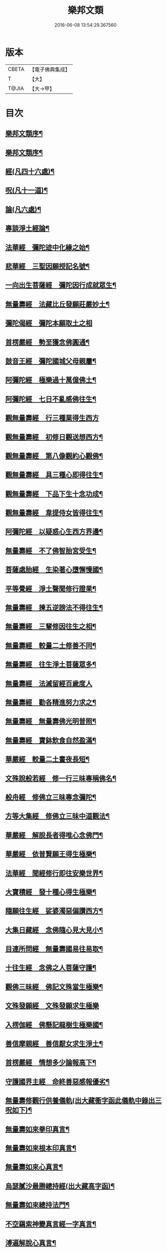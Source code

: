 #+TITLE: 樂邦文類 
#+DATE: 2016-06-08 13:54:29.367560

* 版本
 |     CBETA|【電子佛典集成】|
 |         T|【大】     |
 |     T@JIA|【大→甲】   |

* 目次
** [[file:KR6p0048_001.txt::001-0148a6][樂邦文類序¶]]
** [[file:KR6p0048_001.txt::001-0148c7][樂邦文類序¶]]
** [[file:KR6p0048_001.txt::001-0149c5][經(凡四十六處)¶]]
** [[file:KR6p0048_001.txt::001-0150a23][呪(凡十一道)¶]]
** [[file:KR6p0048_001.txt::001-0150b6][論(凡六處)¶]]
** [[file:KR6p0048_001.txt::001-0150b14][專談淨土經論¶]]
** [[file:KR6p0048_001.txt::001-0151b18][法華經　彌陀迹中化緣之始¶]]
** [[file:KR6p0048_001.txt::001-0151c16][悲華經　三聖因願授記名號¶]]
** [[file:KR6p0048_001.txt::001-0152a26][一向出生菩薩經　彌陀因行成就眾生¶]]
** [[file:KR6p0048_001.txt::001-0152b11][無量壽經　法藏比丘發願莊嚴妙土¶]]
** [[file:KR6p0048_001.txt::001-0152b29][彌陀偈經　彌陀本願取土之相]]
** [[file:KR6p0048_001.txt::001-0152c14][首楞嚴經　勢至獲念佛圓通¶]]
** [[file:KR6p0048_001.txt::001-0153a17][鼓音王經　彌陀國城父母親屬¶]]
** [[file:KR6p0048_001.txt::001-0153b10][阿彌陀經　極樂過十萬億佛土¶]]
** [[file:KR6p0048_001.txt::001-0153c10][阿彌陀經　七日不亂感佛往生¶]]
** [[file:KR6p0048_001.txt::001-0153c29][觀無量壽經　行三種業得生西方]]
** [[file:KR6p0048_001.txt::001-0154a17][觀無量壽經　初修日觀送想西方¶]]
** [[file:KR6p0048_001.txt::001-0154a29][觀無量壽經　第八像觀約心觀佛¶]]
** [[file:KR6p0048_001.txt::001-0154c16][觀無量壽經　具三種心即得往生¶]]
** [[file:KR6p0048_001.txt::001-0155a2][觀無量壽經　下品下生十念功成¶]]
** [[file:KR6p0048_001.txt::001-0155a23][觀無量壽經　韋提侍女皆得往生¶]]
** [[file:KR6p0048_001.txt::001-0155b5][阿彌陀經　以疑惑心生西方界邊¶]]
** [[file:KR6p0048_001.txt::001-0155b17][無量壽經　不了佛智胎宮受生¶]]
** [[file:KR6p0048_001.txt::001-0156a2][菩薩處胎經　生染著心墮懈慢國¶]]
** [[file:KR6p0048_001.txt::001-0156a11][平等覺經　淨土聲聞修行證果¶]]
** [[file:KR6p0048_001.txt::001-0156a29][無量壽經　揀五逆謗法不得往生¶]]
** [[file:KR6p0048_001.txt::001-0156b13][無量壽經　三輩修因往生之相¶]]
** [[file:KR6p0048_001.txt::001-0156c9][無量壽經　較量二土修善不同¶]]
** [[file:KR6p0048_001.txt::001-0156c20][無量壽經　往生淨土菩薩眾多¶]]
** [[file:KR6p0048_001.txt::001-0156c29][無量壽經　法滅留經百歲度人]]
** [[file:KR6p0048_001.txt::001-0157a10][無量壽經　勸各精進努力求之¶]]
** [[file:KR6p0048_001.txt::001-0157a18][無量壽經　無量壽佛光明普照¶]]
** [[file:KR6p0048_001.txt::001-0157a28][無量壽經　寶鉢飲食自然盈滿¶]]
** [[file:KR6p0048_001.txt::001-0157b17][華嚴經　較量二土晝夜長短¶]]
** [[file:KR6p0048_001.txt::001-0157c9][文殊說般若經　修一行三昧專稱佛名¶]]
** [[file:KR6p0048_001.txt::001-0157c28][般舟經　修佛立三昧專念彌陀¶]]
** [[file:KR6p0048_001.txt::001-0158c13][方等大集經　修佛立三昧中道觀法¶]]
** [[file:KR6p0048_001.txt::001-0159a2][華嚴經　解脫長者得唯心念佛門¶]]
** [[file:KR6p0048_001.txt::001-0159a28][華嚴經　依普賢願王得生極樂¶]]
** [[file:KR6p0048_001.txt::001-0159c11][法華經　聞經修行即往安樂世界¶]]
** [[file:KR6p0048_001.txt::001-0159c27][大寶積經　發十種心得生極樂¶]]
** [[file:KR6p0048_001.txt::001-0160a15][隨願往生經　娑婆濁惡偏讚西方¶]]
** [[file:KR6p0048_001.txt::001-0160a22][大集日藏經　念佛隨心見大見小¶]]
** [[file:KR6p0048_001.txt::001-0160b9][目連所問經　無量壽國易往易取¶]]
** [[file:KR6p0048_001.txt::001-0160b17][十往生經　念佛之人菩薩守護¶]]
** [[file:KR6p0048_001.txt::001-0160b22][觀佛三昧經　佛記文殊當生極樂¶]]
** [[file:KR6p0048_001.txt::001-0160b29][文殊發願經　文殊發願求生極樂]]
** [[file:KR6p0048_001.txt::001-0160c8][入楞伽經　佛懸記龍樹生極樂國¶]]
** [[file:KR6p0048_001.txt::001-0160c17][善信摩親經　善信厭女求生淨土¶]]
** [[file:KR6p0048_001.txt::001-0161a7][首楞嚴經　情想多少論報高下¶]]
** [[file:KR6p0048_001.txt::001-0161a22][守護國界主經　命終善惡感報優劣¶]]
** [[file:KR6p0048_001.txt::001-0161b17][無量壽修觀行供養儀軌(出大藏衝字函此儀軌中錄出三呪如下)¶]]
** [[file:KR6p0048_001.txt::001-0161c9][無量壽如來拳印真言¶]]
** [[file:KR6p0048_001.txt::001-0161c20][無量壽如來根本印真言¶]]
** [[file:KR6p0048_001.txt::001-0162a12][無量壽如來心真言¶]]
** [[file:KR6p0048_001.txt::001-0162a17][烏瑟膩沙最勝總持經(出大藏高字函)¶]]
** [[file:KR6p0048_001.txt::001-0162a27][無量壽如來總持法門¶]]
** [[file:KR6p0048_001.txt::001-0162b12][不空羂索神變真言經一字真言¶]]
** [[file:KR6p0048_001.txt::001-0162b20][溥遍解脫心真言¶]]
** [[file:KR6p0048_001.txt::001-0162c11][不空大灌頂光真言(出不空羂索神變經第二十八卷潔字函)¶]]
** [[file:KR6p0048_001.txt::001-0163a8][拔一切業障根本得生淨土呪(出彌陀不思議神力傳養¶]]
** [[file:KR6p0048_001.txt::001-0163b6][無量壽論　往生偈及五門修法(天親菩薩)¶]]
** [[file:KR6p0048_001.txt::001-0163c5][毘婆沙論　念佛為易行道龍樹菩薩¶]]
** [[file:KR6p0048_001.txt::001-0164a10][大智度論　樂多集功德者。求生淨土(同前)¶]]
** [[file:KR6p0048_001.txt::001-0164a23][大智度論　釋迦彌陀各有淨穢國土(同前)¶]]
** [[file:KR6p0048_001.txt::001-0164b6][起信論　娑婆不值佛專勸念佛(馬鳴菩薩)¶]]
** [[file:KR6p0048_001.txt::001-0164c3][思惟要略法　利鈍二根觀佛相好¶]]
** [[file:KR6p0048_001.txt::001-0164c21][阿彌陀佛尊號¶]]
** [[file:KR6p0048_002.txt::002-0165a13][序跋(三十二家)¶]]
** [[file:KR6p0048_002.txt::002-0165b18][文(十二家)¶]]
** [[file:KR6p0048_002.txt::002-0165c3][讚(十七首)¶]]
** [[file:KR6p0048_002.txt::002-0165c21][念佛三昧詩序廬山法師慧遠¶]]
** [[file:KR6p0048_002.txt::002-0166a19][　　觀無量壽佛經疏序天台智者大師¶]]
** [[file:KR6p0048_002.txt::002-0166b11][　　阿彌陀經通贊疏序慈恩法師窺基¶]]
** [[file:KR6p0048_002.txt::002-0166b24][　　阿彌陀經疏序孤山法師智圓¶]]
** [[file:KR6p0048_002.txt::002-0166c20][　　阿彌陀經新疏序淨覺法師仁岳¶]]
** [[file:KR6p0048_002.txt::002-0167a20][　　觀無量壽佛經序慈覺禪師宗頤¶]]
** [[file:KR6p0048_002.txt::002-0167b4][阿彌陀經勸持序慈雲懺主遵式¶]]
** [[file:KR6p0048_002.txt::002-0167b29][往生西方略傳序同前]]
** [[file:KR6p0048_002.txt::002-0168b27][往生淨土懺願儀序同前¶]]
** [[file:KR6p0048_002.txt::002-0168c20][往生決疑行願二門序同前¶]]
** [[file:KR6p0048_002.txt::002-0169a7][淨土往生傳敘飛山禪師戒珠¶]]
** [[file:KR6p0048_002.txt::002-0169b25][念佛三昧寶王論序草堂法師飛錫¶]]
** [[file:KR6p0048_002.txt::002-0169c6][華嚴念佛三昧無盡燈序圓澄法師義和¶]]
** [[file:KR6p0048_002.txt::002-0170a14][無盡燈後跋參政范成大¶]]
** [[file:KR6p0048_002.txt::002-0170a18][淨業禮懺儀序大智律師元照¶]]
** [[file:KR6p0048_002.txt::002-0170b23][觀經九品圖後序同前¶]]
** [[file:KR6p0048_002.txt::002-0170c18][天台淨土十疑論序提刑楊傑¶]]
** [[file:KR6p0048_002.txt::002-0171b4][淨土十疑論後序待制陳瓘¶]]
** [[file:KR6p0048_002.txt::002-0171c8][直指淨土決疑集序提刑楊傑¶]]
** [[file:KR6p0048_002.txt::002-0172b27][龍舒淨土文序狀元張孝祥¶]]
** [[file:KR6p0048_002.txt::002-0172c22][龍舒淨土文跋大慧禪師宗杲¶]]
** [[file:KR6p0048_002.txt::002-0172c29][淨土寶珠集序侍郎王古]]
** [[file:KR6p0048_002.txt::002-0173a29][四十八願後序略文慧覺法師齊玉]]
** [[file:KR6p0048_002.txt::002-0173c2][淨土警策序吳興法師元頴¶]]
** [[file:KR6p0048_002.txt::002-0173c25][淨土自信錄序無功叟王闐¶]]
** [[file:KR6p0048_002.txt::002-0174a16][修行淨土法門後序侍郎莫仲珪¶]]
** [[file:KR6p0048_002.txt::002-0174b5][明師勝地論跋獨醒居士林鎬¶]]
** [[file:KR6p0048_002.txt::002-0174c9][寶城易記錄序待制陳瓘¶]]
** [[file:KR6p0048_002.txt::002-0174c29][遠法師齋忌禮文序正言沈[王*(虍-七+(一/八/八/目))]]]
** [[file:KR6p0048_002.txt::002-0175b3][稱讚淨土海眾詩序府判方楶¶]]
** [[file:KR6p0048_002.txt::002-0175b24][西歸蓮社敘月堂法師惠詢¶]]
** [[file:KR6p0048_002.txt::002-0175c11][刊往生行願略傳序鎧菴居士吳克己¶]]
** [[file:KR6p0048_002.txt::002-0176a2][廬山白蓮社誓文東晉逸士劉遺民¶]]
** [[file:KR6p0048_002.txt::002-0176b3][東海若禮部柳子厚¶]]
** [[file:KR6p0048_002.txt::002-0176c19][東海若後跋(二家)東坡橘洲¶]]
** [[file:KR6p0048_002.txt::002-0177a10][弔武侍御畫佛文文公韓愈¶]]
** [[file:KR6p0048_002.txt::002-0177b5][結社法集文通慧僧錄贊寧¶]]
** [[file:KR6p0048_002.txt::002-0177b21][蓮華勝會錄文慈覺禪師宗賾¶]]
** [[file:KR6p0048_002.txt::002-0178b11][念佛防退方便文同前¶]]
** [[file:KR6p0048_002.txt::002-0178b17][念佛迴向發願文同前¶]]
** [[file:KR6p0048_002.txt::002-0178c19][念佛懺悔發願文慈雲懺主遵式¶]]
** [[file:KR6p0048_002.txt::002-0179a2][結蓮社普勸文總管張掄¶]]
** [[file:KR6p0048_002.txt::002-0179a22][西資社同誓文證通法師師友¶]]
** [[file:KR6p0048_002.txt::002-0179b16][往生淨土十願文桐江法師擇瑛¶]]
** [[file:KR6p0048_002.txt::002-0179b22][讚十七首金銀泥畫淨土變相讚翰林李白¶]]
** [[file:KR6p0048_002.txt::002-0179c18][繡西方淨土㡧讚侍郎白居易¶]]
** [[file:KR6p0048_002.txt::002-0180a4][繡阿彌陀佛讚同前¶]]
** [[file:KR6p0048_002.txt::002-0180a13][西方淨土讚孤山法師智圓¶]]
** [[file:KR6p0048_002.txt::002-0180b11][無量壽佛讚大智律師元照¶]]
** [[file:KR6p0048_002.txt::002-0180b20][畫阿彌陀像讚文忠公蘇軾¶]]
** [[file:KR6p0048_002.txt::002-0180c4][李伯時畫彌陀讚寂音禪師惠洪¶]]
** [[file:KR6p0048_002.txt::002-0180c24][安樂國讚三十章章四句提刑楊傑¶]]
** [[file:KR6p0048_002.txt::002-0181b27][善導和尚彌陀道場讚同前¶]]
** [[file:KR6p0048_002.txt::002-0181c4][白蓮咸教主真讚同前¶]]
** [[file:KR6p0048_002.txt::002-0181c13][傚禪月作遠公詠(并序)太史黃庭堅¶]]
** [[file:KR6p0048_002.txt::002-0181c22][遠法師贊給事程俱¶]]
** [[file:KR6p0048_002.txt::002-0181c26][劉遺民贊同前¶]]
** [[file:KR6p0048_002.txt::002-0181c29][陶靖節贊同前¶]]
** [[file:KR6p0048_002.txt::002-0182a3][謝康樂贊同前¶]]
** [[file:KR6p0048_002.txt::002-0182a6][陸道士贊¶]]
** [[file:KR6p0048_002.txt::002-0182a9][臨行自餞樝菴法師有嚴¶]]
** [[file:KR6p0048_003.txt::003-0182b8][記碑(一十九首)¶]]
** [[file:KR6p0048_003.txt::003-0182b28][傳(一十四傳)¶]]
** [[file:KR6p0048_003.txt::003-0182c15][龍興寺修淨土院記禮部柳子厚¶]]
** [[file:KR6p0048_003.txt::003-0183a9][岳州無姓和尚碑同前¶]]
** [[file:KR6p0048_003.txt::003-0183b17][畫西方淨土㡧記翰林白居易¶]]
** [[file:KR6p0048_003.txt::003-0183c17][錢塘白蓮社主碑孤山法師智圓¶]]
** [[file:KR6p0048_003.txt::003-0184b11][淨慈七寶彌陀像記提刑楊傑¶]]
** [[file:KR6p0048_003.txt::003-0184c6][建彌陀寶閣記同前¶]]
** [[file:KR6p0048_003.txt::003-0185a7][延慶寺淨土院記待制陳瓘¶]]
** [[file:KR6p0048_003.txt::003-0186a3][延慶重修淨土院記朴菴首座清哲¶]]
** [[file:KR6p0048_003.txt::003-0186b21][開元寺三聖立像記大智律師元照¶]]
** [[file:KR6p0048_003.txt::003-0187a15][無量院造彌陀像記同前¶]]
** [[file:KR6p0048_003.txt::003-0187b26][靈山安養菴記給事程俱¶]]
** [[file:KR6p0048_003.txt::003-0188a13][高宗皇帝御書蓮社記總管張[揙-戶+(今-一)]¶]]
** [[file:KR6p0048_003.txt::003-0188b28][南嶽山彌陀塔記牧菴禪師法忠(師即忠道者也)¶]]
** [[file:KR6p0048_003.txt::003-0189a5][澄江淨土道場記法真禪師守一¶]]
** [[file:KR6p0048_003.txt::003-0189a27][寶積蓮社畫壁記司封鍾離松¶]]
** [[file:KR6p0048_003.txt::003-0189c10][荊王越國夫人往生記直閣黃策¶]]
** [[file:KR6p0048_003.txt::003-0190a29][馬侍郎往生記同前¶]]
** [[file:KR6p0048_003.txt::003-0190c3][廣平夫人往生記待制王以寧¶]]
** [[file:KR6p0048_003.txt::003-0191a29][河東鸚鵡舍利塔記成都尹韋皐]]
** [[file:KR6p0048_003.txt::003-0192a12][傳一十四傳天竺五通菩薩請佛傳¶]]
** [[file:KR6p0048_003.txt::003-0192b7][蓮社始祖廬山遠法師傳¶]]
** [[file:KR6p0048_003.txt::003-0192c19][蓮社繼祖五大法師傳¶]]
** [[file:KR6p0048_003.txt::003-0193c28][梁京師法悅僧主傳¶]]
** [[file:KR6p0048_003.txt::003-0194a20][後魏壁谷神鸞法師傳¶]]
** [[file:KR6p0048_003.txt::003-0194b28][梁廬山道珍禪師傳¶]]
** [[file:KR6p0048_003.txt::003-0194c17][隋天台法智法師傳¶]]
** [[file:KR6p0048_003.txt::003-0195a8][大宋永明智覺禪師¶]]
** [[file:KR6p0048_003.txt::003-0195b6][梁貞節處士庾詵傳¶]]
** [[file:KR6p0048_003.txt::003-0195b22][大宋無為子楊提刑傳¶]]
** [[file:KR6p0048_003.txt::003-0195c16][大宋光州王司士傳¶]]
** [[file:KR6p0048_003.txt::003-0196a29][大宋錢塘胡宣義傳]]
** [[file:KR6p0048_003.txt::003-0196b29][大宋龍舒居士王虛中傳¶]]
** [[file:KR6p0048_003.txt::003-0197a3][大宋明州朱氏如一傳橘洲禪師寶曇撰¶]]
** [[file:KR6p0048_004.txt::004-0197b13][雜文(三十三首)¶]]
** [[file:KR6p0048_004.txt::004-0197c21][維摩經疏示四種佛國¶]]
** [[file:KR6p0048_004.txt::004-0198b9][觀經疏明四土宗致同前¶]]
** [[file:KR6p0048_004.txt::004-0198c22][萬善同歸集揀示西方(六重問答)智覺禪師延¶]]
** [[file:KR6p0048_004.txt::004-0200a15][彌陀通贊示西方要義慈恩法師窺基¶]]
** [[file:KR6p0048_004.txt::004-0200b26][寂照集揀西方要義(此文不知何師作文。見直指決疑集)¶]]
** [[file:KR6p0048_004.txt::004-0201a21][西資鈔揀示偏讚西方孤山法師智圓¶]]
** [[file:KR6p0048_004.txt::004-0201c3][請四明法師住世書文公楊億¶]]
** [[file:KR6p0048_004.txt::004-0201c20][復楊文公請住世書四明法師知禮¶]]
** [[file:KR6p0048_004.txt::004-0203b24][答楊文公問同前¶]]
** [[file:KR6p0048_004.txt::004-0203c10][延慶募眾念佛疏同前¶]]
** [[file:KR6p0048_004.txt::004-0203c28][往生淨土決疑門慈雲懺主遵式¶]]
** [[file:KR6p0048_004.txt::004-0204c19][義學編論席解紛淨覺法師仁岳¶]]
** [[file:KR6p0048_004.txt::004-0205c20][淨土修因或對樝菴法師有嚴¶]]
** [[file:KR6p0048_004.txt::004-0206b12][淨土魔佛或對同前¶]]
** [[file:KR6p0048_004.txt::004-0207a22][唯心淨土說圓辯法師道琛¶]]
** [[file:KR6p0048_004.txt::004-0207c17][唯心淨土文姑蘇禪師守訥¶]]
** [[file:KR6p0048_004.txt::004-0208a21][勸修西方說解空法師可觀¶]]
** [[file:KR6p0048_004.txt::004-0208b29][淨土略因待制晁說之]]
** [[file:KR6p0048_004.txt::004-0209b3][淨土餘說草庵法師道因¶]]
** [[file:KR6p0048_004.txt::004-0209b26][淨土自信錄記無功叟王闐¶]]
** [[file:KR6p0048_004.txt::004-0209c29][淨業專雜二修京師比丘善導]]
** [[file:KR6p0048_004.txt::004-0210a21][辨橫竪二出桐江法師擇瑛¶]]
** [[file:KR6p0048_004.txt::004-0210b8][晨朝十念法天竺懺主遵式¶]]
** [[file:KR6p0048_004.txt::004-0210b29][念佛方法同前¶]]
** [[file:KR6p0048_004.txt::004-0211a6][挍量念佛功德同前¶]]
** [[file:KR6p0048_004.txt::004-0211a23][往生坐禪觀法同前¶]]
** [[file:KR6p0048_004.txt::004-0211b22][念佛修心術山堂法師彥倫¶]]
** [[file:KR6p0048_004.txt::004-0211c14][寶王論揀示往生義草堂禪師飛錫¶]]
** [[file:KR6p0048_004.txt::004-0212b8][念佛方便文司諫江公望¶]]
** [[file:KR6p0048_004.txt::004-0212c14][無常院安彌陀佛像出無盡燈¶]]
** [[file:KR6p0048_004.txt::004-0213a5][臨終正念訣京師比丘善導¶]]
** [[file:KR6p0048_004.txt::004-0213b15][命終請僧念佛感應　出寶珠集(集傳姑蘇法雲講主¶]]
** [[file:KR6p0048_004.txt::004-0213c13][睡時入觀發願見佛(出大藏集諸經禮懺儀)¶]]
** [[file:KR6p0048_004.txt::004-0213c25][慶懺禮佛會疏草菴法師道因¶]]
** [[file:KR6p0048_005.txt::005-0214a14][賦銘(各一家)¶]]
** [[file:KR6p0048_005.txt::005-0214a18][偈(六家)¶]]
** [[file:KR6p0048_005.txt::005-0214a25][頌(二十家)¶]]
** [[file:KR6p0048_005.txt::005-0214b18][詩(二十三家)¶]]
** [[file:KR6p0048_005.txt::005-0214c13][詞(七家)¶]]
** [[file:KR6p0048_005.txt::005-0214c21][神棲安養賦智覺禪師延壽¶]]
** [[file:KR6p0048_005.txt::005-0215a24][進安養賦奉制文吳越國王錢俶¶]]
** [[file:KR6p0048_005.txt::005-0215b2][日觀銘(并序)慈雲懺主遵式¶]]
** [[file:KR6p0048_005.txt::005-0215b13][畫阿彌陀佛像偈(并序)東坡居士蘇軾¶]]
** [[file:KR6p0048_005.txt::005-0215b29][釋華嚴賢首讚佛偈慈雲懺主遵式¶]]
** [[file:KR6p0048_005.txt::005-0215c21][依修多羅立往生正信偈同前¶]]
** [[file:KR6p0048_005.txt::005-0216c18][寫彌陀經正信發願偈同前¶]]
** [[file:KR6p0048_005.txt::005-0217a14][姚行婆日輪見佛偈(并序)妙行法師法怡¶]]
** [[file:KR6p0048_005.txt::005-0217b6][讚喻彌陀偈(并序)左朝議大夫丁注¶]]
** [[file:KR6p0048_005.txt::005-0217b13][十六觀經頌慈雲懺主遵式¶]]
*** [[file:KR6p0048_005.txt::005-0217b14][¶]]
*** [[file:KR6p0048_005.txt::005-0217b17][日觀¶]]
*** [[file:KR6p0048_005.txt::005-0217b20][水觀¶]]
*** [[file:KR6p0048_005.txt::005-0217b23][地觀¶]]
*** [[file:KR6p0048_005.txt::005-0217b26][樹觀¶]]
*** [[file:KR6p0048_005.txt::005-0217b29][池觀¶]]
*** [[file:KR6p0048_005.txt::005-0217c3][總觀¶]]
*** [[file:KR6p0048_005.txt::005-0217c6][華座¶]]
*** [[file:KR6p0048_005.txt::005-0217c9][像觀¶]]
*** [[file:KR6p0048_005.txt::005-0217c12][無量壽觀¶]]
*** [[file:KR6p0048_005.txt::005-0217c15][觀世音觀¶]]
*** [[file:KR6p0048_005.txt::005-0217c18][大勢至觀¶]]
*** [[file:KR6p0048_005.txt::005-0217c21][普往生觀¶]]
*** [[file:KR6p0048_005.txt::005-0217c24][雜往生觀¶]]
*** [[file:KR6p0048_005.txt::005-0217c27][上品上生¶]]
*** [[file:KR6p0048_005.txt::005-0217c29][上品中生]]
*** [[file:KR6p0048_005.txt::005-0218a4][上品下生¶]]
*** [[file:KR6p0048_005.txt::005-0218a7][中品上生¶]]
*** [[file:KR6p0048_005.txt::005-0218a10][中品中生¶]]
*** [[file:KR6p0048_005.txt::005-0218a13][中品下生¶]]
*** [[file:KR6p0048_005.txt::005-0218a16][下品上生¶]]
*** [[file:KR6p0048_005.txt::005-0218a19][下品中生¶]]
*** [[file:KR6p0048_005.txt::005-0218a22][下品下生¶]]
** [[file:KR6p0048_005.txt::005-0218a25][十六觀頌樝菴法師有嚴¶]]
*** [[file:KR6p0048_005.txt::005-0218a26][日觀¶]]
*** [[file:KR6p0048_005.txt::005-0218a29][水觀¶]]
*** [[file:KR6p0048_005.txt::005-0218b3][地觀¶]]
*** [[file:KR6p0048_005.txt::005-0218b6][樹觀¶]]
*** [[file:KR6p0048_005.txt::005-0218b9][池觀¶]]
*** [[file:KR6p0048_005.txt::005-0218b12][總觀¶]]
*** [[file:KR6p0048_005.txt::005-0218b15][華座觀¶]]
*** [[file:KR6p0048_005.txt::005-0218b18][佛菩薩觀¶]]
*** [[file:KR6p0048_005.txt::005-0218b21][無量壽觀¶]]
*** [[file:KR6p0048_005.txt::005-0218b24][觀世音觀¶]]
*** [[file:KR6p0048_005.txt::005-0218b27][大勢至觀¶]]
*** [[file:KR6p0048_005.txt::005-0218b29][普往生觀]]
*** [[file:KR6p0048_005.txt::005-0218c4][雜想觀¶]]
*** [[file:KR6p0048_005.txt::005-0218c7][上輩三觀¶]]
*** [[file:KR6p0048_005.txt::005-0218c10][中輩三觀¶]]
*** [[file:KR6p0048_005.txt::005-0218c13][下輩三觀¶]]
** [[file:KR6p0048_005.txt::005-0218c16][十六觀頌大智律師元照¶]]
*** [[file:KR6p0048_005.txt::005-0218c16][靈山眾會]]
*** [[file:KR6p0048_005.txt::005-0218c18][韋提請法]]
*** [[file:KR6p0048_005.txt::005-0218c20][第一日觀]]
*** [[file:KR6p0048_005.txt::005-0218c22][第二水觀]]
*** [[file:KR6p0048_005.txt::005-0218c24][第三地觀]]
*** [[file:KR6p0048_005.txt::005-0218c26][第四樹觀]]
*** [[file:KR6p0048_005.txt::005-0218c28][第五池觀]]
*** [[file:KR6p0048_005.txt::005-0219a1][第六總觀]]
*** [[file:KR6p0048_005.txt::005-0219a3][第七座觀]]
*** [[file:KR6p0048_005.txt::005-0219a5][第八像觀]]
*** [[file:KR6p0048_005.txt::005-0219a7][第九佛觀]]
*** [[file:KR6p0048_005.txt::005-0219a9][十觀音觀]]
*** [[file:KR6p0048_005.txt::005-0219a11][十一勢至觀]]
*** [[file:KR6p0048_005.txt::005-0219a13][十二普觀]]
*** [[file:KR6p0048_005.txt::005-0219a15][十三雜觀]]
*** [[file:KR6p0048_005.txt::005-0219a17][十四]]
**** [[file:KR6p0048_005.txt::005-0219a17][上品上生]]
**** [[file:KR6p0048_005.txt::005-0219a19][上品中生]]
**** [[file:KR6p0048_005.txt::005-0219a21][上品下生]]
*** [[file:KR6p0048_005.txt::005-0219a23][十五]]
**** [[file:KR6p0048_005.txt::005-0219a23][中品上生]]
**** [[file:KR6p0048_005.txt::005-0219a25][中品中生]]
**** [[file:KR6p0048_005.txt::005-0219a27][中品下生]]
*** [[file:KR6p0048_005.txt::005-0219a29][十六]]
**** [[file:KR6p0048_005.txt::005-0219a29][下品上生]]
**** [[file:KR6p0048_005.txt::005-0219b2][下品中生]]
**** [[file:KR6p0048_005.txt::005-0219b4][下品下生]]
** [[file:KR6p0048_005.txt::005-0219b7][勸化徑路修行頌京師比丘善導¶]]
** [[file:KR6p0048_005.txt::005-0219b12][勸念佛頌慈覺禪師宗賾¶]]
** [[file:KR6p0048_005.txt::005-0219b21][西方淨土頌同前¶]]
** [[file:KR6p0048_005.txt::005-0220a16][觀佛三昧頌樝菴法師有嚴¶]]
** [[file:KR6p0048_005.txt::005-0220a21][勸念佛頌慈受禪師懷深¶]]
** [[file:KR6p0048_005.txt::005-0220b5][示陳行婆頌(并序)慈辯法從師諫¶]]
** [[file:KR6p0048_005.txt::005-0220b14][勸修淨業頌大智律師元照¶]]
** [[file:KR6p0048_005.txt::005-0220b19][化導念佛頌清照律師慧亨¶]]
** [[file:KR6p0048_005.txt::005-0220b26][念佛心要頌(并序)草庵法師道因¶]]
** [[file:KR6p0048_005.txt::005-0220c10][雕彌陀香像頌(并序)解空法師可觀¶]]
** [[file:KR6p0048_005.txt::005-0220c18][頌淨土次頌辭世法鏡講主若愚¶]]
** [[file:KR6p0048_005.txt::005-0220c23][稱讚西方幻住居士任彪¶]]
** [[file:KR6p0048_005.txt::005-0220c28][勸修淨土桐江法師擇映¶]]
** [[file:KR6p0048_005.txt::005-0221a2][白蓮淨社右街鑒義從正¶]]
** [[file:KR6p0048_005.txt::005-0221a5][淨業佛魔壽安法師良弼¶]]
** [[file:KR6p0048_005.txt::005-0221a8][勸修淨業昌國宰王存之¶]]
** [[file:KR6p0048_005.txt::005-0221a11][勸世念佛頌失作人名¶]]
** [[file:KR6p0048_005.txt::005-0221b3][淨土詠(出寶王論)晉康樂謝靈運¶]]
** [[file:KR6p0048_005.txt::005-0221b8][念佛三昧詩出廬山集晉琅琊王喬之¶]]
** [[file:KR6p0048_005.txt::005-0221b20][念佛三昧詩(并序)慈雲懺主遵式¶]]
** [[file:KR6p0048_005.txt::005-0221c16][別李祕書始興寺所居草堂先生杜子¶]]
** [[file:KR6p0048_005.txt::005-0221c22][東林寺臨水坐香山居士白居易¶]]
** [[file:KR6p0048_005.txt::005-0221c25][弔天竺寶月大師東坡居士蘇軾¶]]
** [[file:KR6p0048_005.txt::005-0221c28][除夜后山居士陳無已¶]]
** [[file:KR6p0048_005.txt::005-0222a13][錢塘勝事寄江寧府主馬侍郎(天竺)¶]]
** [[file:KR6p0048_005.txt::005-0222a18][瑞竹悟老種蓮無為子楊傑¶]]
** [[file:KR6p0048_005.txt::005-0222a23][廬山白蓮社禦溪沙門懷悟¶]]
** [[file:KR6p0048_005.txt::005-0222a28][贈彌陀道者(即喻彌陀)直祕閣黃誥¶]]
** [[file:KR6p0048_005.txt::005-0222b4][十六觀近體詩沙門沖默¶]]
*** [[file:KR6p0048_005.txt::005-0222b5][日觀¶]]
*** [[file:KR6p0048_005.txt::005-0222b10][水觀¶]]
*** [[file:KR6p0048_005.txt::005-0222b15][地觀¶]]
*** [[file:KR6p0048_005.txt::005-0222b20][樹觀¶]]
*** [[file:KR6p0048_005.txt::005-0222b25][池觀¶]]
*** [[file:KR6p0048_005.txt::005-0222b29][總觀]]
*** [[file:KR6p0048_005.txt::005-0222c6][華座¶]]
*** [[file:KR6p0048_005.txt::005-0222c11][像觀¶]]
*** [[file:KR6p0048_005.txt::005-0222c16][真身¶]]
*** [[file:KR6p0048_005.txt::005-0222c21][觀音¶]]
*** [[file:KR6p0048_005.txt::005-0222c26][勢至¶]]
*** [[file:KR6p0048_005.txt::005-0223a2][普觀¶]]
*** [[file:KR6p0048_005.txt::005-0223a7][雜觀¶]]
*** [[file:KR6p0048_005.txt::005-0223a12][上三品¶]]
*** [[file:KR6p0048_005.txt::005-0223a17][中三品¶]]
*** [[file:KR6p0048_005.txt::005-0223a22][下三品¶]]
** [[file:KR6p0048_005.txt::005-0223a27][廬山蓮社監簿喻良能¶]]
** [[file:KR6p0048_005.txt::005-0223b3][次韻蓮社釋褐劉淳叟¶]]
** [[file:KR6p0048_005.txt::005-0223b6][廬山十八賢東溪釋祖可¶]]
** [[file:KR6p0048_005.txt::005-0223b9][懷安養故鄉詩(并序)樝菴法師有嚴¶]]
** [[file:KR6p0048_005.txt::005-0223c6][懷西方詩北山法師可旻¶]]
** [[file:KR6p0048_005.txt::005-0224a3][湖州覺海彌陀閣祠部張景修¶]]
** [[file:KR6p0048_005.txt::005-0224a8][西歸軒蘿月禪師曇瑩¶]]
** [[file:KR6p0048_005.txt::005-0224a13][憶佛軒詩(并序)雪溪首座希顏¶]]
** [[file:KR6p0048_005.txt::005-0224b23][讀往生傳有感雲庵法師了洪¶]]
** [[file:KR6p0048_005.txt::005-0224b27][淨土詠史西湖居士李濟¶]]
*** [[file:KR6p0048_005.txt::005-0224c6][敘佛化緣¶]]
*** [[file:KR6p0048_005.txt::005-0224c11][述製作意¶]]
*** [[file:KR6p0048_005.txt::005-0224c16][文殊菩薩¶]]
*** [[file:KR6p0048_005.txt::005-0224c19][普賢菩薩¶]]
*** [[file:KR6p0048_005.txt::005-0224c22][普慧菩薩¶]]
*** [[file:KR6p0048_005.txt::005-0224c25][天親菩薩¶]]
*** [[file:KR6p0048_005.txt::005-0224c28][馬鳴菩薩¶]]
*** [[file:KR6p0048_005.txt::005-0225a2][龍樹菩薩¶]]
*** [[file:KR6p0048_005.txt::005-0225a5][五通菩薩¶]]
*** [[file:KR6p0048_005.txt::005-0225a8][廬山遠法師¶]]
*** [[file:KR6p0048_005.txt::005-0225a11][南嶽思大禪師¶]]
*** [[file:KR6p0048_005.txt::005-0225a14][天台智者大師¶]]
*** [[file:KR6p0048_005.txt::005-0225a17][壁谷神鸞法師¶]]
*** [[file:KR6p0048_005.txt::005-0225a20][京師善導和尚¶]]
*** [[file:KR6p0048_005.txt::005-0225a23][新定康法師¶]]
*** [[file:KR6p0048_005.txt::005-0225a26][五臺照禪師¶]]
*** [[file:KR6p0048_005.txt::005-0225a29][永明智覺禪師¶]]
*** [[file:KR6p0048_005.txt::005-0225b3][孤山中庸法師¶]]
*** [[file:KR6p0048_005.txt::005-0225b6][四明法智法師¶]]
*** [[file:KR6p0048_005.txt::005-0225b9][天竺慈雲懺主¶]]
*** [[file:KR6p0048_005.txt::005-0225b12][長蘆慈覺禪師¶]]
*** [[file:KR6p0048_005.txt::005-0225b15][靈芝大智律師¶]]
*** [[file:KR6p0048_005.txt::005-0225b18][南昭慶常法師¶]]
** [[file:KR6p0048_005.txt::005-0225b21][和淵明歸去來兮給事憑檝¶]]
** [[file:KR6p0048_005.txt::005-0225c24][擬淵明歸去來幻住居士任彪¶]]
** [[file:KR6p0048_005.txt::005-0226a18][追和淵明歸去來辭(并序)拙庵宗師戒度¶]]
** [[file:KR6p0048_005.txt::005-0226b19][讚淨土漁家傲(并序)北山法師可旻¶]]
** [[file:KR6p0048_005.txt::005-0228a4][讚西方漁家傲西余禪師法端¶]]
** [[file:KR6p0048_005.txt::005-0228a9][望江南(六首)白雲法師淨圓¶]]
*** [[file:KR6p0048_005.txt::005-0228a10][娑婆苦¶]]
*** [[file:KR6p0048_005.txt::005-0228b6][西方好望江南六首同前¶]]
** [[file:KR6p0048_005.txt::005-0228c5][後序¶]]
** [[file:KR6p0048_005.txt::005-0229a9][懷淨土詩(一百八首)¶]]

* 卷
[[file:KR6p0048_001.txt][樂邦文類 1]]
[[file:KR6p0048_002.txt][樂邦文類 2]]
[[file:KR6p0048_003.txt][樂邦文類 3]]
[[file:KR6p0048_004.txt][樂邦文類 4]]
[[file:KR6p0048_005.txt][樂邦文類 5]]

